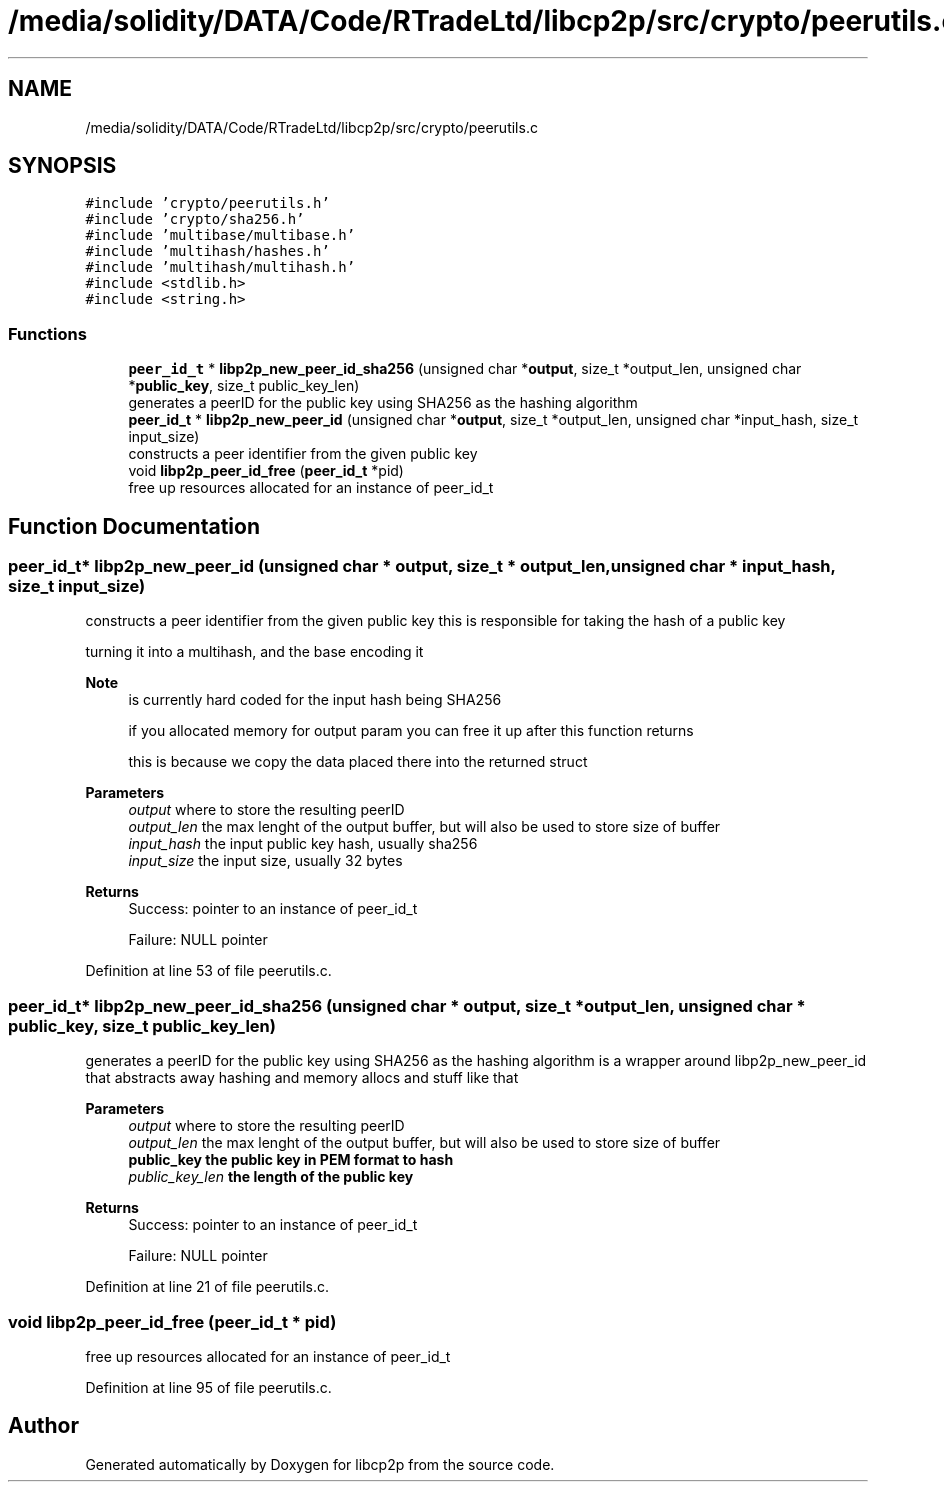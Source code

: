 .TH "/media/solidity/DATA/Code/RTradeLtd/libcp2p/src/crypto/peerutils.c" 3 "Thu Aug 6 2020" "libcp2p" \" -*- nroff -*-
.ad l
.nh
.SH NAME
/media/solidity/DATA/Code/RTradeLtd/libcp2p/src/crypto/peerutils.c
.SH SYNOPSIS
.br
.PP
\fC#include 'crypto/peerutils\&.h'\fP
.br
\fC#include 'crypto/sha256\&.h'\fP
.br
\fC#include 'multibase/multibase\&.h'\fP
.br
\fC#include 'multihash/hashes\&.h'\fP
.br
\fC#include 'multihash/multihash\&.h'\fP
.br
\fC#include <stdlib\&.h>\fP
.br
\fC#include <string\&.h>\fP
.br

.SS "Functions"

.in +1c
.ti -1c
.RI "\fBpeer_id_t\fP * \fBlibp2p_new_peer_id_sha256\fP (unsigned char *\fBoutput\fP, size_t *output_len, unsigned char *\fBpublic_key\fP, size_t public_key_len)"
.br
.RI "generates a peerID for the public key using SHA256 as the hashing algorithm "
.ti -1c
.RI "\fBpeer_id_t\fP * \fBlibp2p_new_peer_id\fP (unsigned char *\fBoutput\fP, size_t *output_len, unsigned char *input_hash, size_t input_size)"
.br
.RI "constructs a peer identifier from the given public key "
.ti -1c
.RI "void \fBlibp2p_peer_id_free\fP (\fBpeer_id_t\fP *pid)"
.br
.RI "free up resources allocated for an instance of peer_id_t "
.in -1c
.SH "Function Documentation"
.PP 
.SS "\fBpeer_id_t\fP* libp2p_new_peer_id (unsigned char * output, size_t * output_len, unsigned char * input_hash, size_t input_size)"

.PP
constructs a peer identifier from the given public key this is responsible for taking the hash of a public key
.PP
turning it into a multihash, and the base encoding it 
.PP
\fBNote\fP
.RS 4
is currently hard coded for the input hash being SHA256 
.PP
if you allocated memory for output param you can free it up after this function returns 
.PP
this is because we copy the data placed there into the returned struct 
.RE
.PP
\fBParameters\fP
.RS 4
\fIoutput\fP where to store the resulting peerID 
.br
\fIoutput_len\fP the max lenght of the output buffer, but will also be used to store size of buffer 
.br
\fIinput_hash\fP the input public key hash, usually sha256 
.br
\fIinput_size\fP the input size, usually 32 bytes 
.RE
.PP
\fBReturns\fP
.RS 4
Success: pointer to an instance of peer_id_t 
.PP
Failure: NULL pointer 
.RE
.PP

.PP
Definition at line 53 of file peerutils\&.c\&.
.SS "\fBpeer_id_t\fP* libp2p_new_peer_id_sha256 (unsigned char * output, size_t * output_len, unsigned char * public_key, size_t public_key_len)"

.PP
generates a peerID for the public key using SHA256 as the hashing algorithm is a wrapper around libp2p_new_peer_id that abstracts away hashing and memory allocs and stuff like that 
.PP
\fBParameters\fP
.RS 4
\fIoutput\fP where to store the resulting peerID 
.br
\fIoutput_len\fP the max lenght of the output buffer, but will also be used to store size of buffer 
.br
\fI\fBpublic_key\fP\fP the public key in PEM format to hash 
.br
\fIpublic_key_len\fP the length of the public key 
.RE
.PP
\fBReturns\fP
.RS 4
Success: pointer to an instance of peer_id_t 
.PP
Failure: NULL pointer 
.RE
.PP

.PP
Definition at line 21 of file peerutils\&.c\&.
.SS "void libp2p_peer_id_free (\fBpeer_id_t\fP * pid)"

.PP
free up resources allocated for an instance of peer_id_t 
.PP
Definition at line 95 of file peerutils\&.c\&.
.SH "Author"
.PP 
Generated automatically by Doxygen for libcp2p from the source code\&.
